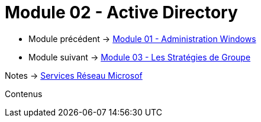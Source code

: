 = Module 02 - Active Directory
:navtitle: Active Directory

* Module précédent -> xref:tssr2023/module-08/admin.adoc[Module 01 - Administration Windows]
* Module suivant -> xref:tssr2023/module-08/gpo.adoc[Module 03 - Les Stratégies de Groupe]

Notes -> xref:notes:eni-tssr:services-reseau-microsof.adoc[Services Réseau Microsof]

Contenus